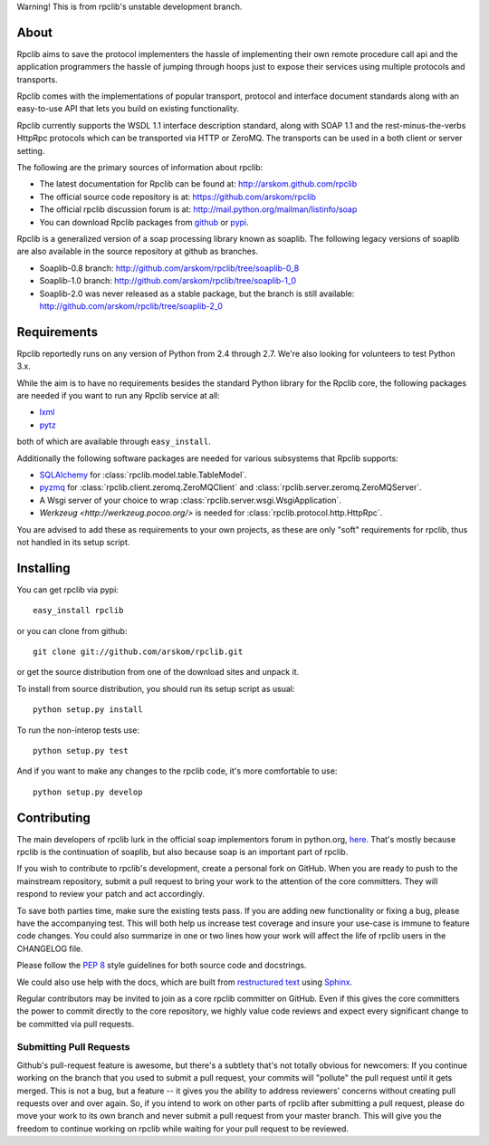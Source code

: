 Warning! This is from rpclib's unstable development branch.

About
=====

Rpclib aims to save the protocol implementers the hassle of implementing their
own remote procedure call api and the application programmers the hassle of
jumping through hoops just to expose their services using multiple protocols and
transports.

Rpclib comes with the implementations of popular transport, protocol and
interface document standards along with an easy-to-use API that lets you
build on existing functionality.

Rpclib currently supports the WSDL 1.1 interface description standard,
along with SOAP 1.1 and the rest-minus-the-verbs HttpRpc protocols which can be
transported via HTTP or ZeroMQ. The transports can be used in a both client or
server setting.

The following are the primary sources of information about rpclib:

* The latest documentation for Rpclib can be found at: http://arskom.github.com/rpclib
* The official source code repository is at: https://github.com/arskom/rpclib
* The official rpclib discussion forum is at: http://mail.python.org/mailman/listinfo/soap
* You can download Rpclib packages from `github <http://github.com/arskom/rpclib/downloads>`_
  or `pypi <http://pypi.python.org/pypi/rpclib>`_.

Rpclib is a generalized version of a soap processing library known as soaplib.
The following legacy versions of soaplib are also available in the source repository at github
as branches.

* Soaplib-0.8 branch: http://github.com/arskom/rpclib/tree/soaplib-0_8
* Soaplib-1.0 branch: http://github.com/arskom/rpclib/tree/soaplib-1_0
* Soaplib-2.0 was never released as a stable package, but the branch is still
  available: http://github.com/arskom/rpclib/tree/soaplib-2_0

Requirements
============

Rpclib reportedly runs on any version of Python from 2.4 through 2.7. We're also
looking for volunteers to test Python 3.x.

While the aim is to have no requirements besides the standard Python library for
the Rpclib core, the following packages are needed if you want to run any
Rpclib service at all:

* `lxml <http://codespeak.net/lxml/>`_
* `pytz <http://pytz.sourceforge.net/>`_

both of which are available through ``easy_install``.

Additionally the following software packages are needed for various subsystems
that Rpclib supports:

* `SQLAlchemy <http://sqlalchemy.org>`_ for :class:`rpclib.model.table.TableModel`.
* `pyzmq <https://github.com/zeromq/pyzmq>`_ for
  :class:`rpclib.client.zeromq.ZeroMQClient` and
  :class:`rpclib.server.zeromq.ZeroMQServer`.
* A Wsgi server of your choice to wrap :class:`rpclib.server.wsgi.WsgiApplication`.
* `Werkzeug <http://werkzeug.pocoo.org/>` is needed for :class:`rpclib.protocol.http.HttpRpc`.

You are advised to add these as requirements to your own projects, as these are
only "soft" requirements for rpclib, thus not handled in its setup script.

Installing
==========

You can get rpclib via pypi: ::

    easy_install rpclib

or you can clone from github: ::

    git clone git://github.com/arskom/rpclib.git

or get the source distribution from one of the download sites and unpack it.

To install from source distribution, you should run its setup script as usual: ::

    python setup.py install

To run the non-interop tests use: ::

    python setup.py test

And if you want to make any changes to the rpclib code, it's more comfortable to
use: ::

    python setup.py develop

Contributing
============

The main developers of rpclib lurk in the official soap implementors forum
in python.org, `here <http://mail.python.org/mailman/listinfo/soap/>`_.
That's mostly because rpclib is the continuation of soaplib, but also
because soap is an important part of rpclib.

If you wish to contribute to rpclib's development, create a personal fork
on GitHub.  When you are ready to push to the mainstream repository,
submit a pull request to bring your work to the attention of the core
committers. They will respond to review your patch and act accordingly.

To save both parties time, make sure the existing tests pass. If you are
adding new functionality or fixing a bug, please have the accompanying test.
This will both help us increase test coverage and insure your use-case
is immune to feature code changes. You could also summarize in one or
two lines how your work will affect the life of rpclib users in the
CHANGELOG file.

Please follow the `PEP 8 <http://www.python.org/dev/peps/pep-0008/>`_
style guidelines for both source code and docstrings.

We could also use help with the docs, which are built from
`restructured text <http://docutils.sourceforge.net/rst.html>`_ using
`Sphinx <http://sphinx.pocoo.org>`_.

Regular contributors may be invited to join as a core rpclib committer on
GitHub. Even if this gives the core committers the power to commit directly
to the core repository, we highly value code reviews and expect every
significant change to be committed via pull requests.

Submitting Pull Requests
------------------------

Github's pull-request feature is awesome, but
there's a subtlety that's not totally obvious for newcomers: If you continue
working on the branch that you used to submit a pull request, your commits will
"pollute" the pull request until it gets merged. This is not a bug, but a
feature -- it gives you the ability to address reviewers' concerns without
creating pull requests over and over again. So, if you intend to work on other
parts of rpclib after submitting a pull request, please do move your work to its
own branch and never submit a pull request from your master branch. This will
give you the freedom to continue working on rpclib while waiting for your pull
request to be reviewed.


